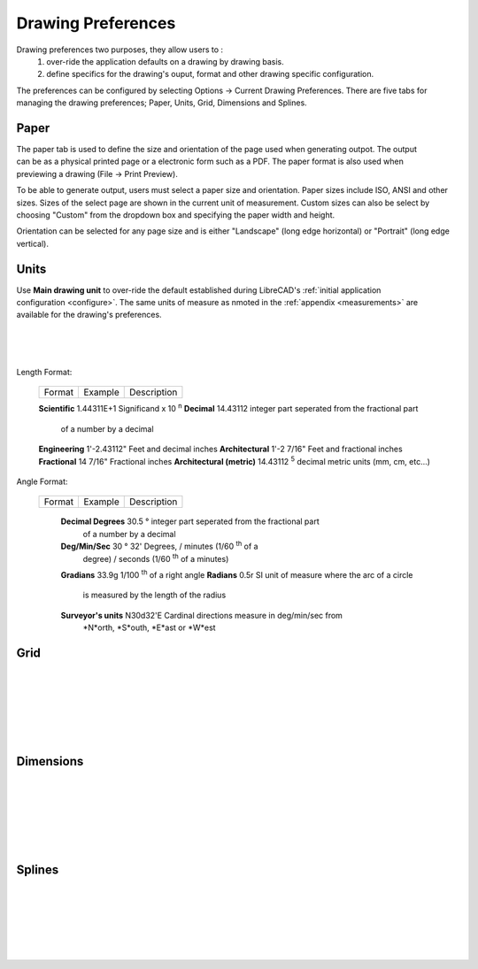 .. _draw-pref:


Drawing Preferences
===================

Drawing preferences two purposes, they allow users to :
    1. over-ride the application defaults on a drawing by drawing basis.
    2. define specifics for the drawing's ouput, format and other drawing specific configuration.

The preferences can be configured by selecting Options -> Current Drawing Preferences.  There are five tabs for managing the drawing preferences; Paper, Units, Grid, Dimensions and Splines.


Paper
-----

.. Text for describing images follow image directive.

.. figure:: /images/drawPref1.png
    :width: 785px
    :height: 623px
    :align: right
    :scale: 50
    :alt: LibreCAD Drawing Preferences - Paper

The paper tab is used to define the size and orientation of the page used when generating outpot.  The output can be as a physical printed page or a electronic form such as a PDF.  The paper format is also used when previewing a drawing (File -> Print Preview).

To be able to generate output, users must select a paper size and orientation.  Paper sizes include ISO, ANSI and other sizes.  Sizes of the select page are shown in the current unit of measurement.  Custom sizes can also be select by choosing "Custom" from the dropdown box and specifying the paper width and height.

Orientation can be selected for any page size and is either "Landscape" (long edge horizontal) or "Portrait" (long edge vertical).


Units
-----

.. figure:: /images/drawPref2.png
    :width: 785px
    :height: 623px
    :align: right
    :scale: 50
    :alt: LibreCAD Drawing Preferences - Units

Use **Main drawing unit** to over-ride the default established during LibreCAD's :ref:`initial application configuration <configure>`.  The same units of measure as nmoted in the :ref:`appendix <measurements>` are available for the drawing's preferences.

|
|
|

Length Format:

    ==============================  ============================  ================================================
    Format                          Example                       Description
    ==============================  ============================  ================================================

    **Scientific**                  1.44311E+1                    Significand x 10 :superscript:`n`
    **Decimal**                     14.43112                      integer part seperated from the fractional part 
                                                                  of a number by a decimal
    **Engineering**                 1'-2.43112"                   Feet and decimal inches
    **Architectural**               1'-2 7/16"                    Feet and fractional inches
    **Fractional**                  14 7/16"                      Fractional inches
    **Architectural (metric)**      14.43112 :superscript:`5`     decimal metric units (mm, cm, etc...)

    ==============================  ============================  ================================================


Angle Format:

    ==============================  ============================  ================================================
    Format                          Example                       Description
    ==============================  ============================  ================================================

	**Decimal Degrees**             30.5 |deg|                    integer part seperated from the fractional part 
                                                                  of a number by a decimal
	**Deg/Min/Sec**                 30 |deg| 32'                  Degrees, / minutes (1/60 :superscript:`th` of a
                                                                  degree) / seconds (1/60 :superscript:`th` of a
                                                                  minutes) 
	**Gradians**                    33.9g                         1/100 :superscript:`th` of a right angle
	**Radians**                     0.5r                          SI unit of measure where the arc of a circle
                                                                  is measured by the length of the radius
	**Surveyor's units**            N30d32'E                      Cardinal directions measure in deg/min/sec from 
                                                                  *N*orth, *S*outh, *E*ast or *W*est
    ==============================  ============================  ================================================



Grid
----

.. figure:: /images/drawPref3.png
    :width: 785px
    :height: 623px
    :align: right
    :scale: 50
    :alt: LibreCAD Drawing Preferences - Grid

|
|
|
|
|
|

Dimensions
----------

.. figure:: /images/drawPref4.png
    :width: 785px
    :height: 623px
    :align: right
    :scale: 50
    :alt: LibreCAD Drawing Preferences - Dimensions

|
|
|
|
|
|


Splines
-------

.. figure:: /images/drawPref5.png
    :width: 785px
    :height: 623px
    :align: right
    :scale: 50
    :alt: LibreCAD Drawing Preferences - Splines

|
|
|
|
|
|


.. Symbols

.. |deg| unicode:: U+00B0 .. Degree symbol

